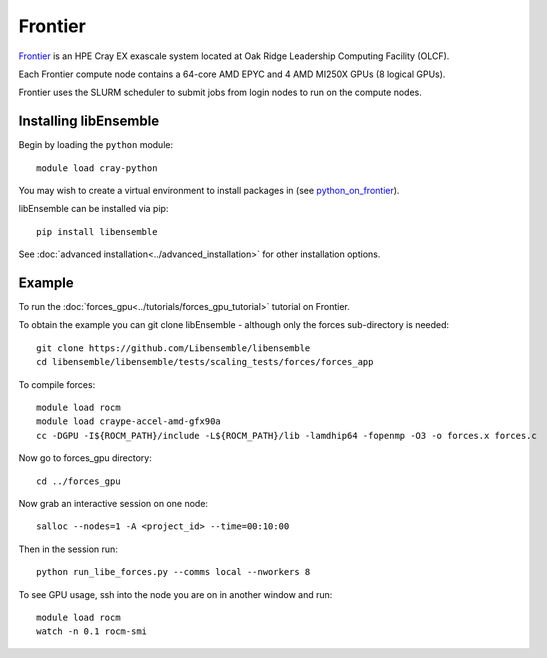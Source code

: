 ========
Frontier
========

Frontier_ is an HPE Cray EX exascale system located at Oak Ridge
Leadership Computing Facility (OLCF).

Each Frontier compute node contains a 64-core AMD EPYC and 4 AMD MI250X GPUs
(8 logical GPUs).

Frontier uses the SLURM scheduler to submit jobs from login nodes to run on the
compute nodes.

Installing libEnsemble
----------------------

Begin by loading the ``python`` module::

    module load cray-python

You may wish to create a virtual environment to install packages in (see python_on_frontier_).

.. dropdown:: Example of using virtual environment

   Having created a dir ``/ccs/proj/<project_id>/libensemble``:

   .. code-block:: console

       python -m venv /ccs/proj/<project_id>/libensemble/libe_env
       source /ccs/proj/<project_id>/libensemble/libe_env/bin/activate

libEnsemble can be installed via pip::

    pip install libensemble

See :doc:`advanced installation<../advanced_installation>` for other installation options.


Example
-------

To run the :doc:`forces_gpu<../tutorials/forces_gpu_tutorial>` tutorial on Frontier.

To obtain the example you can git clone libEnsemble - although only
the forces sub-directory is needed::

    git clone https://github.com/Libensemble/libensemble
    cd libensemble/libensemble/tests/scaling_tests/forces/forces_app

To compile forces::

    module load rocm
    module load craype-accel-amd-gfx90a
    cc -DGPU -I${ROCM_PATH}/include -L${ROCM_PATH}/lib -lamdhip64 -fopenmp -O3 -o forces.x forces.c

Now go to forces_gpu directory::

    cd ../forces_gpu

Now grab an interactive session on one node::

    salloc --nodes=1 -A <project_id> --time=00:10:00

Then in the session run::

    python run_libe_forces.py --comms local --nworkers 8

To see GPU usage, ssh into the node you are on in another window and run::

    module load rocm
    watch -n 0.1 rocm-smi

.. _Frontier: https://docs.olcf.ornl.gov/systems/frontier_user_guide.html
.. _Slurm: https://slurm.schedmd.com/
.. _python_on_frontier: https://www.olcf.ornl.gov/wp-content/uploads/2-16-23_python_on_frontier.pdf
